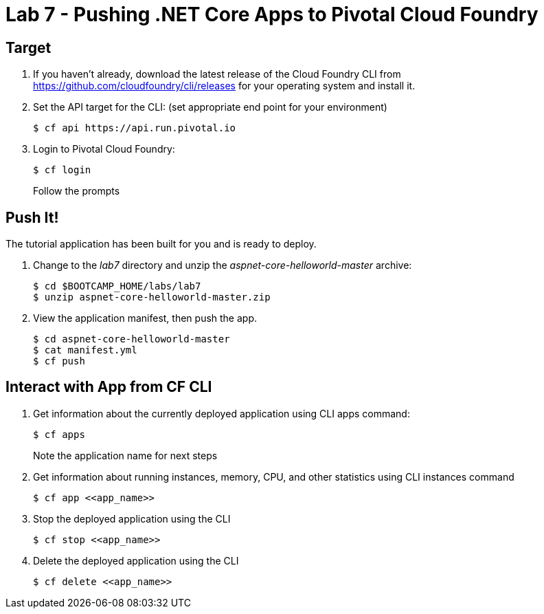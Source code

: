 = Lab 7 - Pushing .NET Core Apps to Pivotal Cloud Foundry

== Target

. If you haven't already, download the latest release of the Cloud Foundry CLI from https://github.com/cloudfoundry/cli/releases for your operating system and install it.

. Set the API target for the CLI: (set appropriate end point for your environment)
+
----
$ cf api https://api.run.pivotal.io
----

. Login to Pivotal Cloud Foundry:
+
----
$ cf login
----
+
Follow the prompts

== Push It!

The tutorial application has been built for you and is ready to deploy.

. Change to the _lab7_ directory and unzip the _aspnet-core-helloworld-master_ archive:
+
----
$ cd $BOOTCAMP_HOME/labs/lab7
$ unzip aspnet-core-helloworld-master.zip
----

. View the application manifest, then push the app.
+
----
$ cd aspnet-core-helloworld-master
$ cat manifest.yml
$ cf push
----

== Interact with App from CF CLI

. Get information about the currently deployed application using CLI apps command:
+
----
$ cf apps
----
+
Note the application name for next steps

. Get information about running instances, memory, CPU, and other statistics using CLI instances command
+
----
$ cf app <<app_name>>
----

. Stop the deployed application using the CLI
+
----
$ cf stop <<app_name>>
----

. Delete the deployed application using the CLI
+
----
$ cf delete <<app_name>>
----
